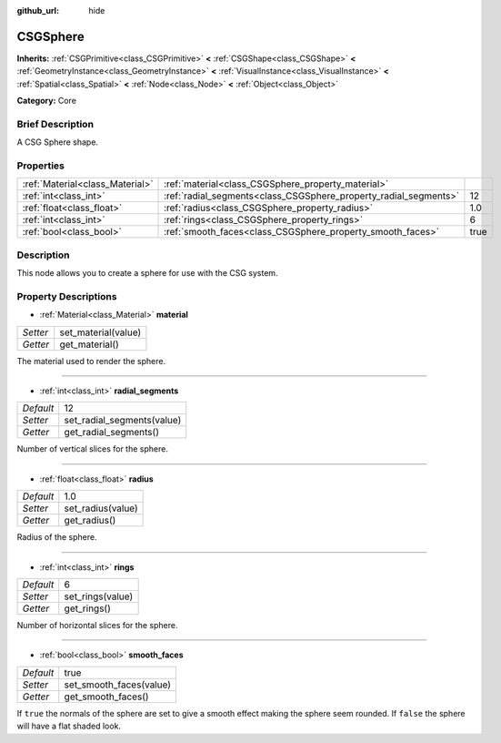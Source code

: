 :github_url: hide

.. Generated automatically by doc/tools/makerst.py in Godot's source tree.
.. DO NOT EDIT THIS FILE, but the CSGSphere.xml source instead.
.. The source is found in doc/classes or modules/<name>/doc_classes.

.. _class_CSGSphere:

CSGSphere
=========

**Inherits:** :ref:`CSGPrimitive<class_CSGPrimitive>` **<** :ref:`CSGShape<class_CSGShape>` **<** :ref:`GeometryInstance<class_GeometryInstance>` **<** :ref:`VisualInstance<class_VisualInstance>` **<** :ref:`Spatial<class_Spatial>` **<** :ref:`Node<class_Node>` **<** :ref:`Object<class_Object>`

**Category:** Core

Brief Description
-----------------

A CSG Sphere shape.

Properties
----------

+---------------------------------+------------------------------------------------------------------+------+
| :ref:`Material<class_Material>` | :ref:`material<class_CSGSphere_property_material>`               |      |
+---------------------------------+------------------------------------------------------------------+------+
| :ref:`int<class_int>`           | :ref:`radial_segments<class_CSGSphere_property_radial_segments>` | 12   |
+---------------------------------+------------------------------------------------------------------+------+
| :ref:`float<class_float>`       | :ref:`radius<class_CSGSphere_property_radius>`                   | 1.0  |
+---------------------------------+------------------------------------------------------------------+------+
| :ref:`int<class_int>`           | :ref:`rings<class_CSGSphere_property_rings>`                     | 6    |
+---------------------------------+------------------------------------------------------------------+------+
| :ref:`bool<class_bool>`         | :ref:`smooth_faces<class_CSGSphere_property_smooth_faces>`       | true |
+---------------------------------+------------------------------------------------------------------+------+

Description
-----------

This node allows you to create a sphere for use with the CSG system.

Property Descriptions
---------------------

.. _class_CSGSphere_property_material:

- :ref:`Material<class_Material>` **material**

+----------+---------------------+
| *Setter* | set_material(value) |
+----------+---------------------+
| *Getter* | get_material()      |
+----------+---------------------+

The material used to render the sphere.

----

.. _class_CSGSphere_property_radial_segments:

- :ref:`int<class_int>` **radial_segments**

+-----------+----------------------------+
| *Default* | 12                         |
+-----------+----------------------------+
| *Setter*  | set_radial_segments(value) |
+-----------+----------------------------+
| *Getter*  | get_radial_segments()      |
+-----------+----------------------------+

Number of vertical slices for the sphere.

----

.. _class_CSGSphere_property_radius:

- :ref:`float<class_float>` **radius**

+-----------+-------------------+
| *Default* | 1.0               |
+-----------+-------------------+
| *Setter*  | set_radius(value) |
+-----------+-------------------+
| *Getter*  | get_radius()      |
+-----------+-------------------+

Radius of the sphere.

----

.. _class_CSGSphere_property_rings:

- :ref:`int<class_int>` **rings**

+-----------+------------------+
| *Default* | 6                |
+-----------+------------------+
| *Setter*  | set_rings(value) |
+-----------+------------------+
| *Getter*  | get_rings()      |
+-----------+------------------+

Number of horizontal slices for the sphere.

----

.. _class_CSGSphere_property_smooth_faces:

- :ref:`bool<class_bool>` **smooth_faces**

+-----------+-------------------------+
| *Default* | true                    |
+-----------+-------------------------+
| *Setter*  | set_smooth_faces(value) |
+-----------+-------------------------+
| *Getter*  | get_smooth_faces()      |
+-----------+-------------------------+

If ``true`` the normals of the sphere are set to give a smooth effect making the sphere seem rounded. If ``false`` the sphere will have a flat shaded look.

